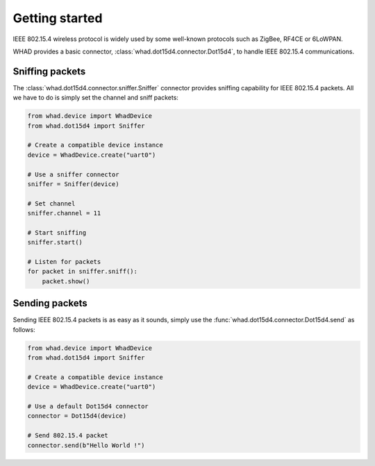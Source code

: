 Getting started
===============

IEEE 802.15.4 wireless protocol is widely used by some well-known protocols
such as ZigBee, RF4CE or 6LoWPAN.

WHAD provides a basic connector, :class:`whad.dot15d4.connector.Dot15d4`, to
handle IEEE 802.15.4 communications.

Sniffing packets
----------------

The :class:`whad.dot15d4.connector.sniffer.Sniffer` connector provides sniffing
capability for IEEE 802.15.4 packets. All we have to do is simply set the
channel and sniff packets:

.. code-block:: python

    from whad.device import WhadDevice
    from whad.dot15d4 import Sniffer

    # Create a compatible device instance
    device = WhadDevice.create("uart0")

    # Use a sniffer connector
    sniffer = Sniffer(device)

    # Set channel
    sniffer.channel = 11

    # Start sniffing
    sniffer.start()

    # Listen for packets
    for packet in sniffer.sniff():
        packet.show()

Sending packets
---------------

Sending IEEE 802.15.4 packets is as easy as it sounds, simply use the
:func:`whad.dot15d4.connector.Dot15d4.send` as follows:

.. code-block:: python

    from whad.device import WhadDevice
    from whad.dot15d4 import Sniffer

    # Create a compatible device instance
    device = WhadDevice.create("uart0")

    # Use a default Dot15d4 connector
    connector = Dot15d4(device)

    # Send 802.15.4 packet
    connector.send(b"Hello World !")




